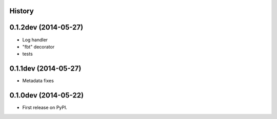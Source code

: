 .. :changelog:

History
-------

0.1.2dev (2014-05-27)
---------------------

* Log handler
* "fbt" decorator
* tests

0.1.1dev (2014-05-27)
---------------------

* Metadata fixes

0.1.0dev (2014-05-22)
---------------------

* First release on PyPI.

